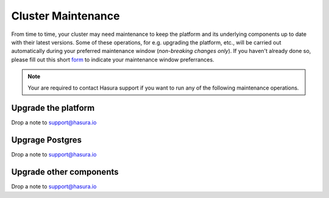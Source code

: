Cluster Maintenance
===================
From time to time, your cluster may need maintenance to keep the platform and its underlying components up to date with their latest versions. Some of these operations, for e.g. upgrading the platform, etc., will be carried out automatically during your preferred maintenance window (*non-breaking changes only*). If you haven't already done so, please fill out this short `form <https://goo.gl/forms/znQLp6eWKH5vCGeD3>`_ to indicate your maintenance window preferrances.

.. note::

   Your are required to contact Hasura support if you want to run any of the following maintenance operations.


Upgrade the platform
--------------------

Drop a note to support@hasura.io

Upgrage Postgres
----------------
Drop a note to support@hasura.io

Upgrade other components
------------------------

Drop a note to support@hasura.io
